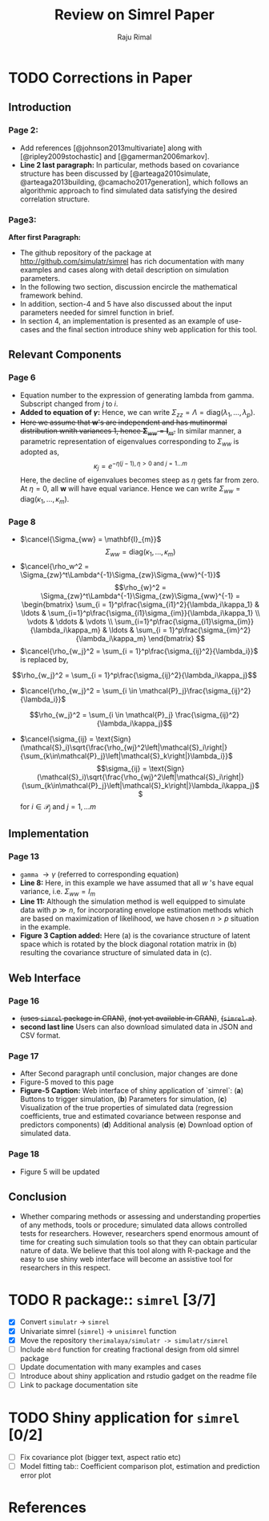 #+TITLE: Review on Simrel Paper
#+AUTHOR: Raju Rimal
#+STARTUP: latexpreview
#+STARTUP: overview
#+STARTUP: indented
#+STARTUP: aligned
#+STARTUP: inlineimages
#+HTML_MATHJAX: align: left indent: 5em tagside: left font: Neo-Euler extensions: Cancel
#+LATEX_HEADER: \usepackage[utf8]{inputenc}
#+LATEX_HEADER: \usepackage[T1]{fontenc}
#+LATEX_HEADER: \usepackage{cancel}
#+PANDOC_OPTIONS: latex-engine:xelatex 
#+PANDOC_OPTIONS: include-after-body:footer.html
#+PANDOC_VARIABLES: fontsize:12pt papersize:A4 geometry:margin=1in fontfamily:palatino
#+HTML_HEAD: <link rel="stylesheet" href="latex.css"/>
#+HTML_HEAD: <link rel="stylesheet" href="tufte.css"/>
#+HTML_HEAD: <link rel="stylesheet" href="custom.css"/>
#+BIBLIOGRAPHY: ../ref-db.bib
#+LATEX_HEADER: \usepackage[style=authoryear,dashed=false]{biblatex}

* TODO Corrections in Paper
DEADLINE: <2017-10-29 sø.>
** Introduction 
*** Page 2:
- Add references [@johnson2013multivariate] along with [@ripley2009stochastic] and [@gamerman2006markov].
- *Line 2 last paragraph:* In particular, methods based on covariance structure has been discussed by [@arteaga2010simulate, @arteaga2013building, @camacho2017generation], which follows an algorithmic approach to find simulated data satisfying the desired correlation structure. 
*** Page3:
*After first Paragraph:*
- The github repository of the package at http://github.com/simulatr/simrel has rich documentation with many examples and cases along with detail description on simulation parameters. 
- In the following two section, discussion encircle the mathematical framework behind. 
- In addition, section-4 and 5 have also discussed about the input parameters needed for simrel function in brief. 
- In section 4, an implementation is presented as an example of use-cases and the final section introduce shiny web application for this tool.
** Relevant Components
*** Page 6
- Equation number to the expression of generating lambda from gamma. Subscript changed from $j$ to $i$. 
- *Added to equation of $\gamma$:* Hence, we can write $\Sigma_{zz} = \Lambda = \text{diag}(\lambda_1, \ldots, \lambda_p)$.
- +Here we assume that $\mathbf{w}$'s are independent and has mutinormal distribution wnith variances 1, hence $\boldsymbol{\Sigma}_{ww} = \mathbf{I}_m$.+ In similar manner, a parametric representation of eigenvalues corresponding to $\Sigma_{ww}$ is adopted as, \[\kappa_j = e^{-\eta(j - 1), \eta > 0 \text{ and } j = 1 \ldots m}\] Here, the decline of eigenvalues becomes steep as $\eta$ gets far from zero. At $\eta = 0$, all $\boldsymbol{w}$ will have equal variance. Hence we can write $\Sigma_{ww} = \text{diag}(\kappa_1, \ldots, \kappa_m)$.
*** Page 8 
- $\cancel{\Sigma_{ww} = \mathbf{I}_{m}}$ \[\Sigma_{ww} = \text{diag}(\kappa_1, \ldots, \kappa_m)\]
- $\cancel{\rho_w^2 = \Sigma_{zw}^t\Lambda^{-1}\Sigma_{zw}\Sigma_{ww}^{-1}}$ 
  \[\rho_{w}^2 = \Sigma_{zw}^t\Lambda^{-1}\Sigma_{zw}\Sigma_{ww}^{-1} = 
  \begin{bmatrix}
    \sum_{i = 1}^p\frac{\sigma_{i1}^2}{\lambda_i\kappa_1} & \ldots & \sum_{i=1}^p\frac{\sigma_{i1}\sigma_{im}}{\lambda_i\kappa_1} \\
    \vdots & \ddots & \vdots \\
    \sum_{i=1}^p\frac{\sigma_{i1}\sigma_{im}}{\lambda_i\kappa_m} & \ldots & \sum_{i = 1}^p\frac{\sigma_{im}^2}{\lambda_i\kappa_m}
  \end{bmatrix} \]
- $\cancel{\rho_{w_j}^2 = \sum_{i = 1}^p\frac{\sigma_{ij}^2}{\lambda_i}}$ is replaced by, 
\[\rho_{w_j}^2 = \sum_{i = 1}^p\frac{\sigma_{ij}^2}{\lambda_i\kappa_j}\]
- $\cancel{\rho_{w_j}^2 = \sum_{i \in \mathcal{P}_j}\frac{\sigma_{ij}^2}{\lambda_i}}$ 
\[\rho_{w_j}^2 = \sum_{i \in \mathcal{P}_j} \frac{\sigma_{ij}^2}{\lambda_i\kappa_j}\]
- $\cancel{\sigma_{ij} = \text{Sign}(\mathcal{S}_i)\sqrt{\frac{\rho_{wj}^2\left|\mathcal{S}_i\right|}{\sum_{k\in\mathcal{P}_j}\left|\mathcal{S}_k\right|}\lambda_i}}$
  \[\sigma_{ij} = \text{Sign}(\mathcal{S}_i)\sqrt{\frac{\rho_{wj}^2\left|\mathcal{S}_i\right|}{\sum_{k\in\mathcal{P}_j}\left|\mathcal{S}_k\right|}\lambda_i\kappa_j}\]
  for $i \in \mathcal{P}_j$ and $j = 1, \ldots m$
** Implementation
*** Page 13
- ~gamma~ $\rightarrow \gamma$ (referred to corresponding equation)
- *Line 8:* Here, in this example we have assumed that all $w$ 's have equal variance, i.e. $\Sigma_{ww} = I_m$
- *Line 11:* Although the simulation method is well equipped to simulate data with $p \gg n$, for incorporating envelope estimation methods which are based on maximization of likelihood, we have chosen $n > p$ situation in the example.
- *Figure 3 Caption added:* Here (a) is the covariance structure of latent space which is rotated by the block diagonal rotation matrix in (b) resulting the covariance structure of simulated data in (c).
** Web Interface
*** Page 16
- +(uses ~simrel~ package in CRAN)+, +(not yet available in CRAN)+, +(~simrel-m~)+.
- *second last line* Users can also download simulated data in JSON and CSV format.
*** Page 17
- After Second paragraph until conclusion, major changes are done
- Figure-5 moved to this page
- *Figure-5 Caption:* Web interface of shiny application of `simrel`: (*a*) Buttons to trigger simulation, (*b*) Parameters for simulation, (*c*) Visualization of the true properties of simulated data (regression coefficients, true and estimated covariance between response and predictors components) (*d*) Additional analysis (*e*) Download option of simulated data.
*** Page 18
- Figure 5 will be updated
** Conclusion
- Whether comparing methods or assessing and understanding properties of any methods, tools or procedure; simulated data allows controlled tests for researchers. However, researchers spend enormous amount of time for creating such simulation tools so that they can obtain particular nature of data. We believe that this tool along with R-package and the easy to use shiny web interface will become an assistive tool for researchers in this respect.
* TODO R package:: ~simrel~ [3/7]
DEADLINE: <2017-11-01 on.>
- [X] Convert ~simulatr~ $\rightarrow$ ~simrel~
- [X] Univariate simrel (~simrel~) $\rightarrow$ ~unisimrel~ function
- [X] Move the repository ~therimalaya/simulatr -> simulatr/simrel~
- [ ] Include ~mbrd~ function for creating fractional design from old simrel package
- [ ] Update documentation with many examples and cases 
- [ ] Introduce about shiny application and rstudio gadget on the readme file
- [ ] Link to package documentation site

* TODO Shiny application for ~simrel~ [0/2]
DEADLINE: <2017-11-05 sø.>
- [ ] Fix covariance plot (bigger text, aspect ratio etc)
- [ ] Model fitting tab:: Coefficient comparison plot, estimation and prediction error plot

* References

